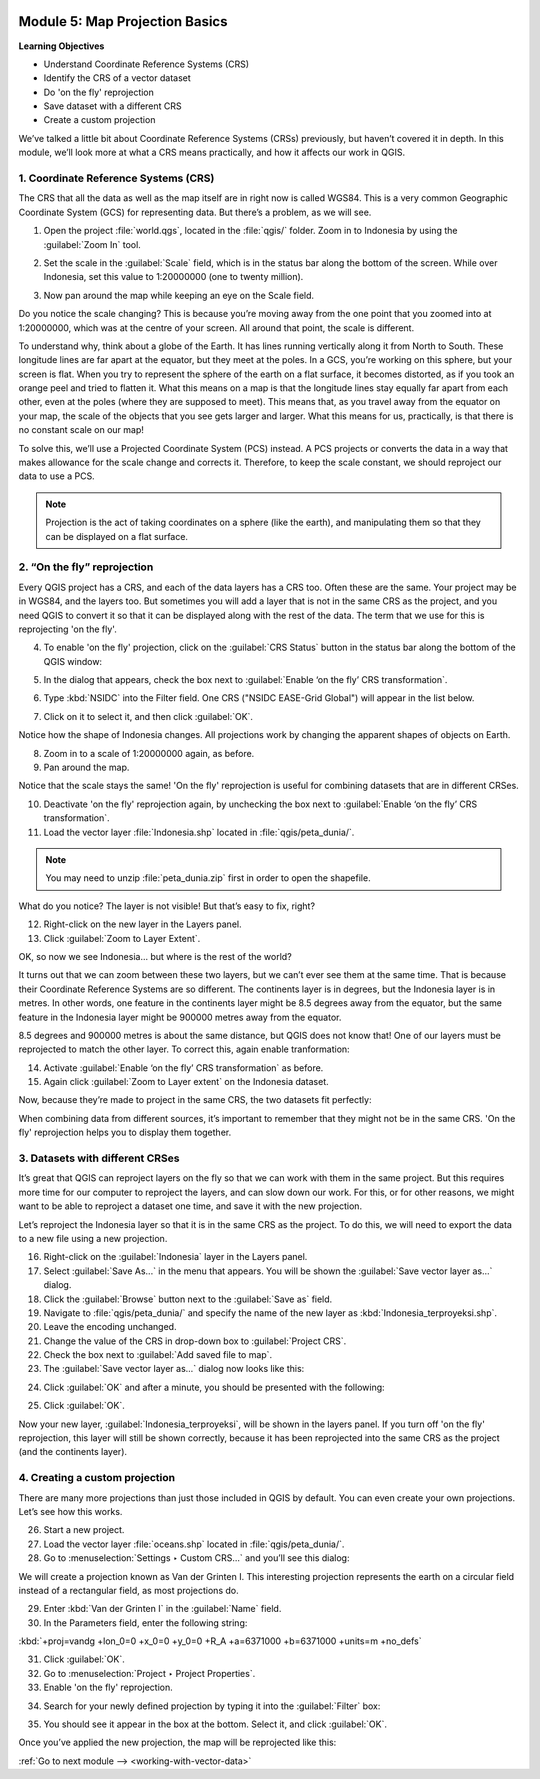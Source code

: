 .. image:: /static/training/beginner/qgis-inasafe/image7.*

..  _map-projection-basics:

Module 5: Map Projection Basics
===============================

**Learning Objectives**

- Understand Coordinate Reference Systems (CRS)
- Identify the CRS of a vector dataset
- Do 'on the fly' reprojection
- Save dataset with a different CRS
- Create a custom projection

We’ve talked a little bit about Coordinate Reference Systems (CRSs) previously,
but haven’t covered it in depth.
In this module, we’ll look more at what a CRS means practically,
and how it affects our work in QGIS.

1. Coordinate Reference Systems (CRS)
-------------------------------------

The CRS that all the data as well as the map itself are in right now is called
WGS84.
This is a very common Geographic Coordinate System (GCS) for representing
data.
But there’s a problem, as we will see.

1. Open the project :file:`world.qgs`, located in the :file:`qgis/` folder.
   Zoom in to Indonesia by using the :guilabel:`Zoom In` tool.

.. image:: /static/training/beginner/qgis-inasafe/image37.*
   :align: center

2. Set the scale in the :guilabel:`Scale` field, which is in the status bar 
   along the bottom of the screen. While over Indonesia, set this value 
   to 1:20000000 (one to twenty million).

.. image:: /static/training/beginner/qgis-inasafe/image60.*
   :align: center

3. Now pan around the map while keeping an eye on the Scale field.

Do you notice the scale changing?
This is because you’re moving away from the one point that you zoomed into at
1:20000000, which was at the centre of your screen.
All around that point, the scale is different.

To understand why, think about a globe of the Earth.
It has lines running vertically along it from North to South.
These longitude lines are far apart at the equator, but they meet at the
poles.
In a GCS, you’re working on this sphere, but your screen is flat.
When you try to represent the sphere of the earth on a flat surface,
it becomes distorted, as if you took an orange peel and tried to flatten it.
What this means on a map is that the longitude lines stay equally far apart
from each other, even at the poles (where they are supposed to meet).
This means that, as you travel away from the equator on your map,
the scale of the objects that you see gets larger and larger.
What this means for us, practically, is that there is no constant scale on
our map!

To solve this, we’ll use a Projected Coordinate System (PCS) instead.
A PCS projects or converts the data in a way that makes allowance for the
scale change and corrects it.
Therefore, to keep the scale constant, we should reproject our data to use a
PCS.

.. note:: Projection is the act of taking coordinates on a sphere (like the 
   earth), and manipulating them so that they can be displayed on a flat 
   surface.

2. “On the fly” reprojection
----------------------------

Every QGIS project has a CRS, and each of the data layers has a CRS too.
Often these are the same.
Your project may be in WGS84, and the layers too.
But sometimes you will add a layer that is not in the same CRS as the
project, and you need QGIS to convert it so that it can be displayed along
with the rest of the data.
The term that we use for this is reprojecting 'on the fly'.

4. To enable 'on the fly' projection, click on the :guilabel:`CRS Status` button
   in the status bar along the bottom of the QGIS window:

.. image:: /static/training/beginner/qgis-inasafe/image61.*
   :align: center

5. In the dialog that appears, check the box next to
   :guilabel:`Enable ‘on the fly’ CRS transformation`.

.. image:: /static/training/beginner/qgis-inasafe/image62.*
   :align: center

6. Type :kbd:`NSIDC` into the Filter field. One CRS 
   ("NSIDC EASE-Grid Global") will appear in the list below.

.. image:: /static/training/beginner/qgis-inasafe/image63.*
   :align: center

7. Click on it to select it, and then click :guilabel:`OK`.

Notice how the shape of Indonesia changes.
All projections work by changing the apparent shapes of objects on Earth.

8. Zoom in to a scale of 1:20000000 again, as before.

9. Pan around the map.

Notice that the scale stays the same! 'On the fly' reprojection is useful 
for combining datasets that are in different CRSes.

10. Deactivate 'on the fly' reprojection again, by unchecking the box
    next to :guilabel:`Enable ‘on the fly’ CRS transformation`.

11. Load the vector layer :file:`Indonesia.shp` located in
    :file:`qgis/peta_dunia/`.

.. note:: You may need to unzip :file:`peta_dunia.zip` first in order
   to open the shapefile.

What do you notice?
The layer is not visible!
But that’s easy to fix, right?

12. Right-click on the new layer in the Layers panel.

13. Click :guilabel:`Zoom to Layer Extent`.

OK, so now we see Indonesia... but where is the rest of the world?

It turns out that we can zoom between these two layers, but we can’t ever see
them at the same time.
That is because their Coordinate Reference Systems are so different.
The continents layer is in degrees, but the Indonesia layer is in
metres.
In other words, one feature in the continents layer might be 8.5 degrees away
from the equator, but the same feature in the Indonesia layer might be 900000
metres away from the equator.

8.5 degrees and 900000 metres is about the same distance,
but QGIS does not know that!
One of our layers must be reprojected to match the other layer.
To correct this, again enable tranformation:

14. Activate :guilabel:`Enable ‘on the fly’ CRS transformation` as before.

15. Again click :guilabel:`Zoom to Layer extent` on the Indonesia dataset.

Now, because they’re made to project in the same CRS, the two datasets fit
perfectly:

.. image:: /static/training/beginner/qgis-inasafe/image64.*
   :align: center

When combining data from different sources, it’s important to remember that they
might not be in the same CRS.
'On the fly' reprojection helps you to display them together.

3. Datasets with different CRSes
--------------------------------

It’s great that QGIS can reproject layers on the fly so that we can work with
them in the same project.
But this requires more time for our computer to reproject the layers,
and can slow down our work.
For this, or for other reasons, we might want to be able to reproject a
dataset one time, and save it with the new projection.

Let’s reproject the Indonesia layer so that it is in the same CRS as the
project.
To do this, we will need to export the data to a new file using a new
projection.

16. Right-click on the :guilabel:`Indonesia` layer in the Layers panel.

17. Select :guilabel:`Save As...` in the menu that appears.
    You will be shown the :guilabel:`Save vector layer as...` dialog.

18. Click the :guilabel:`Browse` button next to the :guilabel:`Save as` field.

19. Navigate to :file:`qgis/peta_dunia/` and specify the name of the new layer as
    :kbd:`Indonesia_terproyeksi.shp`.

20. Leave the encoding unchanged.

21. Change the value of the CRS in drop-down box to :guilabel:`Project CRS`.

22. Check the box next to :guilabel:`Add saved file to map`.

23. The :guilabel:`Save vector layer as...` dialog now looks like this:

.. image:: /static/training/beginner/qgis-inasafe/image65.*
   :align: center

24. Click :guilabel:`OK` and after a minute, you should be presented with
    the following:

.. image:: /static/training/beginner/qgis-inasafe/image66.*
   :align: center

25. Click :guilabel:`OK`.

Now your new layer, :guilabel:`Indonesia_terproyeksi`, will be shown in the 
layers panel. If you turn off 'on the fly' reprojection, this layer will still 
be shown correctly, because it has been reprojected into the same CRS as the 
project (and the continents layer).

4. Creating a custom projection
-------------------------------

There are many more projections than just those included in QGIS by default.
You can even create your own projections.
Let’s see how this works.

26. Start a new project.

27. Load the vector layer :file:`oceans.shp` located 
    in :file:`qgis/peta_dunia/`.

28. Go to :menuselection:`Settings ‣ Custom CRS...` and you’ll see this dialog:

.. image:: /static/training/beginner/qgis-inasafe/image67.*
   :align: center

We will create a projection known as Van der Grinten I.
This interesting projection represents the earth on a circular field
instead of a rectangular field, as most projections do.

29. Enter :kbd:`Van der Grinten I` in the :guilabel:`Name` field.

30. In the Parameters field, enter the following string:

:kbd:`+proj=vandg +lon_0=0 +x_0=0 +y_0=0 +R_A +a=6371000 +b=6371000 +units=m +no_defs`

31. Click :guilabel:`OK`.

32. Go to :menuselection:`Project ‣ Project Properties`.

33. Enable 'on the fly' reprojection.

.. image:: /static/training/beginner/qgis-inasafe/image69.*
   :align: center

34. Search for your newly defined projection by typing it into the 
    :guilabel:`Filter` box:

.. image:: /static/training/beginner/qgis-inasafe/image70.*
   :align: center

35. You should see it appear in the box at the bottom.
    Select it, and click :guilabel:`OK`.

Once you’ve applied the new projection, the map will be reprojected like this:

.. image:: /static/training/beginner/qgis-inasafe/image71.*
   :align: center


:ref:`Go to next module --> <working-with-vector-data>`

